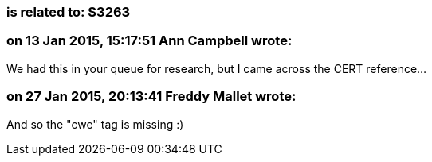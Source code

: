 === is related to: S3263

=== on 13 Jan 2015, 15:17:51 Ann Campbell wrote:
We had this in your queue for research, but I came across the CERT reference...

=== on 27 Jan 2015, 20:13:41 Freddy Mallet wrote:
And so the "cwe" tag is missing :)

